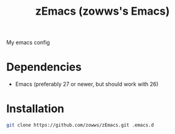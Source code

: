 #+TITLE: zEmacs (zowws's Emacs)
My emacs config
* Dependencies
+ Emacs (preferably 27 or newer, but should work with 26)
* Installation
#+begin_src bash
git clone https://github.com/zowws/zEmacs.git .emacs.d
#+end_src

